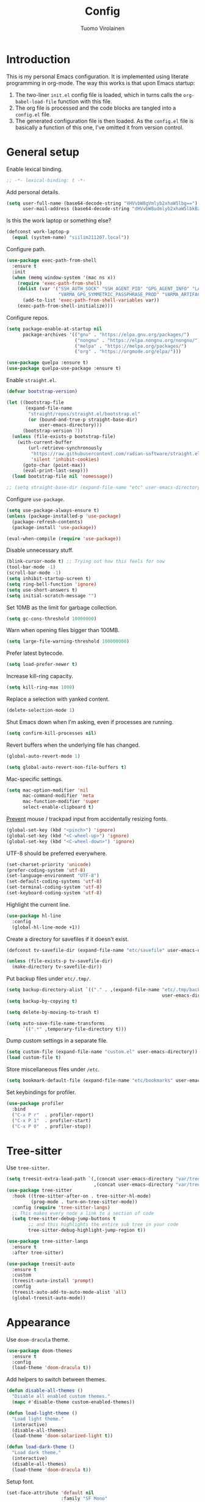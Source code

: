 #+title: Config
#+author: Tuomo Virolainen
#+STARTUP: nofold

* Introduction

This is my personal Emacs configuration. It is implemented using literate programming in org-mode. The way this works is that upon Emacs startup:

1. The two-liner =init.el= config file is loaded, which in turns calls the =org-babel-load-file= function with this file.
2. The org file is processed and the code blocks are tangled into a =config.el= file.
3. The generated configuration file is then loaded. As the =config.el= file is basically a function of this one, I've omitted it from version control.

* General setup

Enable lexical binding.

#+begin_src emacs-lisp :tangle yes
;; -*- lexical-binding: t -*-
#+end_src

Add personal details.

#+begin_src emacs-lisp :tangle yes
(setq user-full-name (base64-decode-string "VHVvbW8gVmlyb2xhaW5lbg==")
      user-mail-address (base64-decode-string "dHVvbW8udmlyb2xhaW5lbkBzaWlsaS5jb20="))
#+end_src

Is this the work laptop or something else?

#+begin_src emacs-lisp :tangle yes
(defconst work-laptop-p
  (equal (system-name) "siilim211207.local"))
#+end_src

Configure path.

#+begin_src emacs-lisp :tangle yes
(use-package exec-path-from-shell
  :ensure t
  :init
  (when (memq window-system '(mac ns x))
    (require 'exec-path-from-shell)
    (dolist (var '("SSH_AUTH_SOCK" "SSH_AGENT_PID" "GPG_AGENT_INFO" "LANG" "LC_CTYPE" "JAVA_HOME" "MAVEN_OPTS" "VARMA_GPG_SYMMETRIC_PASSPHRASE"
                   "VARMA_GPG_SYMMETRIC_PASSPHRASE_PROD" "VARMA_ARTIFACTORY_USERNAME" "VARMA_ARTIFACTORY_PASSWORD" "VARMA_ELAMA_BOT_USERNAME" "VARMA_ELAMA_BOT_PASSWORD"))
      (add-to-list 'exec-path-from-shell-variables var))
    (exec-path-from-shell-initialize)))
#+end_src

Configure repos.

#+begin_src emacs-lisp :tangle yes
(setq package-enable-at-startup nil
      package-archives '(("gnu" . "https://elpa.gnu.org/packages/")
                         ("nongnu" . "https://elpa.nongnu.org/nongnu/")
                         ("melpa" . "https://melpa.org/packages/")
                         ("org" . "https://orgmode.org/elpa/")))

(use-package quelpa :ensure t)
(use-package quelpa-use-package :ensure t)
#+end_src

Enable =straight.el=.

#+begin_src emacs-lisp :tangle yes
(defvar bootstrap-version)

(let ((bootstrap-file
       (expand-file-name
        "straight/repos/straight.el/bootstrap.el"
        (or (bound-and-true-p straight-base-dir)
            user-emacs-directory)))
      (bootstrap-version 7))
  (unless (file-exists-p bootstrap-file)
    (with-current-buffer
        (url-retrieve-synchronously
         "https://raw.githubusercontent.com/radian-software/straight.el/develop/install.el"
         'silent 'inhibit-cookies)
      (goto-char (point-max))
      (eval-print-last-sexp)))
  (load bootstrap-file nil 'nomessage))

;; (setq straight-base-dir (expand-file-name "etc" user-emacs-directory))
#+end_src

Configure =use-package=.

#+begin_src emacs-lisp :tangle yes
(setq use-package-always-ensure t)
(unless (package-installed-p 'use-package)
  (package-refresh-contents)
  (package-install 'use-package))

(eval-when-compile (require 'use-package))
#+end_src

Disable unnecessary stuff.

#+begin_src emacs-lisp :tangle yes
(blink-cursor-mode t) ;; Trying out how this feels for now
(tool-bar-mode -1)
(scroll-bar-mode -1)
(setq inhibit-startup-screen t)
(setq ring-bell-function 'ignore)
(setq use-short-answers t)
(setq initial-scratch-message "")
#+end_src

Set 10MB as the limit for garbage collection.

#+begin_src emacs-lisp :tangle yes
(setq gc-cons-threshold 10000000)
#+end_src

Warn when opening files bigger than 100MB.

#+begin_src emacs-lisp :tangle yes
(setq large-file-warning-threshold 100000000)
#+end_src

Prefer latest bytecode.

#+begin_src emacs-lisp :tangle yes
(setq load-prefer-newer t)
#+end_src

Increase kill-ring capacity.

#+begin_src emacs-lisp :tangle yes
(setq kill-ring-max 1000)
#+end_src

Replace a selection with yanked content.

#+begin_src emacs-lisp :tangle yes
(delete-selection-mode 1)
#+end_src

Shut Emacs down when I'm asking, even if processes are running.

#+begin_src emacs-lisp :tangle yes
(setq confirm-kill-processes nil)
#+end_src

Revert buffers when the underlying file has changed.

#+begin_src emacs-lisp :tangle yes
(global-auto-revert-mode 1)

(setq global-auto-revert-non-file-buffers t)
#+end_src

Mac-specific settings.

#+begin_src emacs-lisp :tangle yes
(setq mac-option-modifier 'nil
      mac-command-modifier 'meta
      mac-function-modifier 'super
      select-enable-clipboard t)
#+end_src

[[https://lmno.lol/alvaro/hey-mouse-dont-mess-with-my-emacs-font-size][Prevent]] mouse / trackpad input from accidentally resizing fonts.

#+begin_src emacs-lisp :tangle yes
(global-set-key (kbd "<pinch>") 'ignore)
(global-set-key (kbd "<C-wheel-up>") 'ignore)
(global-set-key (kbd "<C-wheel-down>") 'ignore)
#+end_src

UTF-8 should be preferred everywhere.

#+begin_src emacs-lisp :tangle yes
(set-charset-priority 'unicode)
(prefer-coding-system 'utf-8)
(set-language-environment "UTF-8")
(set-default-coding-systems 'utf-8)
(set-terminal-coding-system 'utf-8)
(set-keyboard-coding-system 'utf-8)
#+end_src

Highlight the current line.

#+begin_src emacs-lisp :tangle yes
(use-package hl-line
  :config
  (global-hl-line-mode +1))
#+end_src

Create a directory for savefiles if it doesn't exist.

#+begin_src emacs-lisp :tangle yes
(defconst tv-savefile-dir (expand-file-name "etc/savefile" user-emacs-directory))

(unless (file-exists-p tv-savefile-dir)
  (make-directory tv-savefile-dir))
#+end_src

Put backup files under =etc/.tmp/=.

#+begin_src emacs-lisp :tangle yes
(setq backup-directory-alist `(("." . ,(expand-file-name "etc/.tmp/backups/"
                                                         user-emacs-directory))))
(setq backup-by-copying t)

(setq delete-by-moving-to-trash t)

(setq auto-save-file-name-transforms
      `((".*" ,temporary-file-directory t)))
#+end_src

Dump custom settings in a separate file.

#+begin_src emacs-lisp :tangle yes
(setq custom-file (expand-file-name "custom.el" user-emacs-directory))
(load custom-file t)
#+end_src

Store miscellaneous files under =/etc=.

#+begin_src emacs-lisp :tangle yes
(setq bookmark-default-file (expand-file-name "etc/bookmarks" user-emacs-directory))
#+end_src

Set keybindings for profiler.

#+begin_src emacs-lisp :tangle yes
(use-package profiler
  :bind
  ("C-x P r"  . profiler-report)
  ("C-x P 1"  . profiler-start)
  ("C-x P 0"  . profiler-stop))
#+end_src

* Tree-sitter

Use =tree-sitter=.

#+begin_src emacs-lisp :tangle yes
(setq treesit-extra-load-path `(,(concat user-emacs-directory "var/tree-sitter-dist/")
                                ,(concat user-emacs-directory "var/tree-sitter")))
(use-package tree-sitter
  :hook ((tree-sitter-after-on . tree-sitter-hl-mode)
         (prog-mode . turn-on-tree-sitter-mode))
  :config (require 'tree-sitter-langs)
  ;; This makes every node a link to a section of code
  (setq tree-sitter-debug-jump-buttons t
        ;; and this highlights the entire sub tree in your code
        tree-sitter-debug-highlight-jump-region t))

(use-package tree-sitter-langs
  :ensure t
  :after tree-sitter)

(use-package treesit-auto
  :ensure t
  :custom
  (treesit-auto-install 'prompt)
  :config
  (treesit-auto-add-to-auto-mode-alist 'all)
  (global-treesit-auto-mode))
#+end_src

* Appearance

Use =doom-dracula= theme.

#+begin_src emacs-lisp :tangle yes
(use-package doom-themes
  :ensure t
  :config
  (load-theme 'doom-dracula t))
#+end_src

Add helpers to switch between themes.

#+begin_src emacs-lisp :tangle yes
(defun disable-all-themes ()
  "Disable all enabled custom themes."
  (mapc #'disable-theme custom-enabled-themes))

(defun load-light-theme ()
  "Load light theme."
  (interactive)
  (disable-all-themes)
  (load-theme 'doom-solarized-light t))

(defun load-dark-theme ()
  "Load dark theme."
  (interactive)
  (disable-all-themes)
  (load-theme 'doom-dracula t))
#+end_src

Setup font.

#+begin_src emacs-lisp :tangle yes
(set-face-attribute 'default nil
                    :family "SF Mono"
                    :height 140
                    :weight 'normal
                    :width 'normal)

(set-face-attribute 'variable-pitch nil
                    :family "SF Mono"
                    :height 140
                    :weight 'normal
                    :width 'normal)

(set-face-attribute 'fixed-pitch nil
                    :family "SF Mono"
                    :height 140
                    :weight 'normal
                    :width 'normal)

(add-to-list 'default-frame-alist '(font . "SF Mono 14"))

(set-face-attribute 'font-lock-comment-face nil :slant 'italic)
(set-face-attribute 'font-lock-keyword-face nil :slant 'italic)
#+end_src

Tabs should never ever be used for indentation. If they are, they should look silly.

#+begin_src emacs-lisp :tangle yes
(setq-default tab-width 8)
(setq-default indent-tabs-mode nil)
#+end_src

Require a newline at the end.

#+begin_src emacs-lisp :tangle yes
(setq require-final-newline t)
#+end_src

Show trailing whitespace

#+begin_src emacs-lisp :tangle yes
(setq show-trailing-whitespace t)
#+end_src

Maximize the frame on startup.

#+begin_src emacs-lisp :tangle yes
(add-to-list 'initial-frame-alist '(fullscreen . maximized))
#+end_src

No lockfiles.

#+begin_src emacs-lisp :tangle yes
(setq create-lockfiles nil)
#+end_src

Wrap lines by default. I hate horizontal scrolling.

#+begin_src emacs-lisp :tangle yes
(setq global-visual-line-mode t)
#+end_src

Make the titlebar transparent.

#+begin_src emacs-lisp :tangle yes
(set-frame-parameter nil 'ns-transparent-titlebar t)
#+end_src

We are using a dark color theme, which the title bar should reflect too.

#+begin_src emacs-lisp :tangle yes
(set-frame-parameter nil 'ns-appearance 'dark)
#+end_src

Remove the icon from the titlebar.

#+begin_src emacs-lisp :tangle yes
(setq ns-use-proxy-icon nil)
#+end_src

Suppress compilation warnings.

#+begin_src emacs-lisp :tangle yes
(setq native-comp-async-report-warnings-errors nil)
#+end_src

Scroll smoothly when using a mouse or trackpad. Which is basically never.

#+begin_src emacs-lisp :tangle yes
(pixel-scroll-precision-mode)
#+end_src

Setup =doom-modeline=.

#+begin_src emacs-lisp :tangle yes
(use-package doom-modeline
  :ensure t
  :hook (after-init . doom-modeline-mode)
  :config
  (display-time-mode 1)
  (setq doom-modeline-icon nil)
  (setq doom-modeline-time-icon nil)
  ;; Prevent crazy path expansions.
  (setq doom-modeline-project-detection 'project)
  (setq doom-modeline-project-detection 'ffip))
#+end_src

#+begin_src emacs-lisp :tangle yes
(use-package hide-mode-line
  :ensure t)
#+end_src

Use [[https://github.com/wolray/symbol-overlay][symbol-overlay]] mode.

#+begin_src emacs-lisp :tangle yes
(use-package symbol-overlay
  :ensure t
  :hook (prog-mode . symbol-overlay-mode))
#+end_src

Use =spacious-padding=.

#+begin_src emacs-lisp :tangle yes
(use-package spacious-padding
  :ensure t
  :defer
  :hook (after-init . spacious-padding-mode))
#+end_src

Setup line numbers.

#+begin_src emacs-lisp :tangle yes
(setq display-line-numbers-type 'relative)

(add-hook 'prog-mode-hook #'display-line-numbers-mode)
(add-hook 'conf-mode-hook #'display-line-numbers-mode)
#+end_src

Create missing parent folders automatically. Source: [[https://github.com/bbatsov/emacs.d/blob/master/init.el][bbatsov]].

#+begin_src emacs-lisp :tangle yes
;; auto-create missing folders
(defun er-auto-create-missing-dirs ()
  "Make missing parent directories automatically."
  (let ((target-dir (file-name-directory buffer-file-name)))
    (unless (file-exists-p target-dir)
      (make-directory target-dir t))))

(add-to-list 'find-file-not-found-functions #'er-auto-create-missing-dirs)
#+end_src

We don't want line numbers to be shown in org-mode buffers, apart from this one. Here, also =electric-pair-mode= should be enabled.

#+begin_src emacs-lisp :tangle yes
(add-hook 'org-mode-hook #'(lambda ()
                             (interactive)
                             (when (cl-search "config.org" (buffer-name))
                               (electric-pair-mode)
                               (display-line-numbers-mode))))
#+end_src

** Presentation-mode

Presentation mode scales font sizes up, which is very useful when showing things in meetings etc.

#+begin_src emacs-lisp :tangle yes
(use-package presentation
  :ensure t)
#+end_src

** Rainbow-mode

Rainbow mode shows color codes as well as some other values (like the value `red' in CSS) in color.

#+begin_src emacs-lisp :tangle yes
(use-package rainbow-mode
  :ensure t
  :hook (prog-mode . rainbow-mode))
#+end_src

** Rainbow delimiters-mode

Rainbow-delimiters are useful in lisps.

#+begin_src emacs-lisp :tangle yes
(use-package rainbow-delimiters
  :ensure t
  :hook (prog-mode . rainbow-delimiters-mode))
#+end_src

** Nov.el mode

A mode for reading epub files.

#+begin_src emacs-lisp :tangle yes
(use-package nov
  :ensure t
  :defer
  :config
  (add-to-list 'auto-mode-alist '("\\.epub\\'" . nov-mode)))
#+end_src

** Olivetti mode

Olivetti mode squeezes the buffer into a column of limited width. This helps readability.

#+begin_src emacs-lisp :tangle yes
(use-package olivetti
  :ensure t
  :custom
  (olivetti-body-width 94))
#+end_src

** Pulse

#+begin_src emacs-lisp :tangle yes
(use-package pulse
  :ensure nil
  :init
  (defun pulse-line (&rest _)
    "Pulse the current line."
    (pulse-momentary-highlight-one-line (point)))

  (dolist (command '(scroll-up-command
                     scroll-down-command
                     evil-scroll-up
                     evil-scroll-down
                     windmove-left
                     windmove-right
                     windmove-up
                     windmove-down
                     move-to-window-line-top-bottom
                     recenter-top-bottom
                     other-window))
    (advice-add command :after #'pulse-line)))
#+end_src

** Whitespace

#+begin_src emacs-lisp :tangle yes
(add-hook 'before-save-hook #'delete-trailing-whitespace)

(setq-default sentence-end-double-space nil)
#+end_src

** Sudo edit

#+begin_src emacs-lisp :tangle yes
(use-package sudo-edit
  :ensure t
  :defer
  :config
  (global-set-key (kbd "C-c C-r") 'sudo-edit))
#+end_src

* Evil mode

Vim keybindings here.

#+begin_src emacs-lisp :tangle yes
(use-package evil
  :ensure t
  :demand t
  :bind (("<escape>" . keyboard-escape-quit))
  :init
  ;; allows for using cgn
  ;; (setq evil-search-module 'evil-search)
  (setq evil-want-keybinding nil)
  ;; no vim insert bindings
  :config
  (evil-mode 1)
  (evil-set-undo-system 'undo-tree)
  ;; (evil-set-undo-system 'undo-redo)
  (setq evil-split-window-below t
        evil-vsplit-window-right t)
  (setq evil-ex-substitute-global t)
  (setq evil-kill-on-visual-paste nil)
  (setq evil-shift-width 2))

(use-package evil-collection
  :ensure t
  :after evil
  :config
  (setq evil-want-integration t)
  (evil-collection-init))
#+end_src

#+begin_src emacs-lisp :tangle yes
(defconst tv/undo-dir-name "etc/undo")
(defconst tv/undo-dir (expand-file-name tv/undo-dir-name user-emacs-directory))

(unless (file-exists-p tv/undo-dir)
  (make-directory tv/undo-dir))

(use-package undo-tree
  :ensure t
  :hook (after-init . global-undo-tree-mode)
  :config
  ;; Prevent undo tree files from polluting your git repo
  (setq undo-tree-history-directory-alist `(("." . ,tv/undo-dir))))
#+end_src

Evil-surround.

#+begin_src emacs-lisp :tangle yes
(use-package evil-surround
  :ensure t
  :after evil
  :config
  (global-evil-surround-mode 1))
#+end_src

Comment out / in stuff easily.

#+begin_src emacs-lisp :tangle yes
(use-package evil-commentary
  :ensure t
  :after evil
  :config
  (evil-commentary-mode))
#+end_src

=evil-owl= provides a view to register contents.

#+begin_src emacs-lisp :tangle yes
(use-package evil-owl
  :ensure t
  :after evil
  :config
  (setq evil-owl-max-string-length 500)
  (setq evil-owl-idle-delay 0.5)
  (add-to-list 'display-buffer-alist
               '("*evil-owl*"
                 (display-buffer-in-side-window)
                 (side . bottom)
                 (window-height . 0.3)))
  (evil-owl-mode))
#+end_src

#+begin_src emacs-lisp :tangle yes
(with-eval-after-load 'evil
  (defalias #'forward-evil-word #'forward-evil-symbol)
  ;; make evil-search-word look for symbol rather than word boundaries
  (setq-default evil-symbol-word-search t)
  (define-key isearch-mode-map (kbd "<down>") 'isearch-ring-advance)
  (define-key isearch-mode-map (kbd "<up>") 'isearch-ring-retreat))
#+end_src

This maybe fixes some indentation issues in org mode.

#+begin_src emacs-lisp :tangle yes
(setq evil-want-c-i-jump nil)
#+end_src

[[https://zck.org/balance-emacs-windows][Balance]] windows automatically.

#+begin_src emacs-lisp :tangle yes
(seq-doseq (fn (list #'split-window #'delete-window))
  (advice-add fn
              :after
              #'(lambda (&rest _args) (balance-windows))))
#+end_src

* Evil-multiedit

#+begin_src emacs-lisp :tangle yes
(use-package evil-multiedit
  :ensure t
  :defer
  :config (evil-multiedit-default-keybinds))
#+end_src

* Version control

Magit is the Git package.

#+begin_src emacs-lisp :tangle yes
(defun tv/kill-magit-diff-buffer-in-current-repo (&rest _)
  "Delete the magit-diff buffer related to the current repo."
  (let ((magit-diff-buffer-in-current-repo
         (magit-mode-get-buffer 'magit-diff-mode)))
    (kill-buffer magit-diff-buffer-in-current-repo)))

(defun tv/mu-magit-kill-buffers ()
  "Restore window configuration and kill all Magit buffers."
  (interactive)
  (let ((buffers (magit-mode-get-buffers)))
    (magit-restore-window-configuration)
    (mapc #'kill-buffer buffers)))

(use-package magit
  :defer
  :ensure t
  :config
  (add-hook 'git-commit-setup-hook
            (lambda ()
              (add-hook 'with-editor-post-finish-hook
                        #'tv/kill-magit-diff-buffer-in-current-repo
                        nil t)))
  (evil-define-key 'normal magit-status-mode-map
    "q" #'tv/mu-magit-kill-buffers)
  (add-hook 'magit-post-refresh-hook
            #'git-gutter:update-all-windows))

(use-package git-gutter
  :ensure t
  :defer
  :hook (after-init . global-git-gutter-mode))

(use-package git-timemachine
  :ensure t
  :defer
  :bind (("s-g" . git-timemachine)))
#+end_src

* Keybindings

Use =which-key=, in minibuffer.

#+begin_src emacs-lisp :tangle yes
(use-package which-key
  :ensure t
  :hook (after-init . which-key-mode)
  :custom
  (which-key-idle-delay 0.5)
  :config
  (which-key-setup-minibuffer))
#+end_src

Make =ESC= quit wherever possible.

#+begin_src emacs-lisp :tangle yes
(defun minibuffer-keyboard-quit ()
  "Abort recursive edit.
In Delete Selection mode, if the mark is active, just deactivate it;
then it takes a second \\[keyboard-quit] to abort the minibuffer."
  (interactive)
  (if (and delete-selection-mode transient-mark-mode mark-active)
      (setq deactivate-mark  t)
    (when (get-buffer "*Completions*") (delete-windows-on "*Completions*"))
    (abort-recursive-edit)))

(define-key evil-normal-state-map [escape] 'keyboard-quit)
(define-key evil-visual-state-map [escape] 'keyboard-quit)
(define-key minibuffer-local-map [escape] 'minibuffer-keyboard-quit)
(define-key minibuffer-local-ns-map [escape] 'minibuffer-keyboard-quit)
(define-key minibuffer-local-completion-map [escape] 'minibuffer-keyboard-quit)
(define-key minibuffer-local-must-match-map [escape] 'minibuffer-keyboard-quit)
(define-key minibuffer-local-isearch-map [escape] 'minibuffer-keyboard-quit)
#+end_src

A handful of bindings inspired by Doom Emacs / Spacemacs.

#+begin_src emacs-lisp :tangle yes
(evil-set-leader 'normal (kbd "SPC"))

(defvar my-leader-map (make-sparse-keymap)
  "Keymap for \"leader key\" shortcuts.")

(define-key evil-normal-state-map (kbd "SPC") my-leader-map)
(define-key my-leader-map "b" 'list-buffers)
(define-key evil-normal-state-map (kbd "SPC h") help-map)
(define-key my-leader-map (kbd "RET") 'consult-bookmark)
(define-key my-leader-map "<" 'consult-buffer)
(define-key my-leader-map "z" 'consult-recent-file)
(define-key my-leader-map "," 'avy-goto-char-timer)
(define-key my-leader-map "." 'consult-line)
(define-key my-leader-map "x" 'consult-imenu)
#+end_src

A handful of must-have keybindings for me.

#+begin_src emacs-lisp :tangle yes
(evil-define-key 'normal 'global (kbd "ö") 'save-buffer)
(evil-define-key 'normal 'global (kbd "ä") 'delete-other-windows)
;; Grep across open buffers by setting "." as the file regex.
(evil-define-key 'normal 'global (kbd "M-ä") 'multi-occur-in-matching-buffers)
(evil-define-key 'normal 'global (kbd "C-ä") 'split-window-right)
(evil-define-key 'normal 'global (kbd "C-ö") 'split-window-below)
(evil-define-key 'normal 'global (kbd "Ö") 'xref-find-definitions)
(evil-define-key 'normal 'global (kbd "å") 'consult-yank-pop)
(evil-define-key 'normal 'global (kbd "M-ö") 'evil-end-of-line) ;; $ is too unwieldy on a Scandinavian keyboard
(evil-define-key 'normal 'global (kbd "¨") 'evil-search-forward)
(evil-define-key 'normal 'global (kbd "C-j") 'evil-window-next)
(evil-define-key 'normal 'global (kbd "C-k") 'evil-window-prev)
(evil-define-key 'normal 'global (kbd "C-h") 'evil-window-left)
(evil-define-key 'normal 'global (kbd "C-l") 'evil-window-right)
(evil-define-key 'normal 'global (kbd "C-u") 'evil-scroll-up)
(evil-define-key 'normal 'global (kbd "DEL") 'paredit-splice-sexp)
(evil-define-key 'normal 'global (kbd "´") 'kill-buffer)
(evil-define-key 'normal 'global (kbd "C-M--") 'ibuffer)
#+end_src

Frame management.

#+begin_src emacs-lisp :tangle yes
(evil-define-key 'normal 'global (kbd "M-§") 'other-frame)
(evil-define-key 'normal 'global (kbd "M-n") 'make-frame)
(evil-define-key 'normal 'global (kbd "M-°") 'delete-frame)
#+end_src

Easy buffer switching.

#+begin_src emacs-lisp :tangle yes
(evil-define-key 'normal 'global (kbd "C-M-l") 'next-buffer)
(evil-define-key 'normal 'global (kbd "C-M-h") 'previous-buffer)
#+end_src

* Flycheck

#+begin_src emacs-lisp :tangle yes
(use-package flycheck
  :ensure
  :defer
  :hook ((python-mode . flycheck-mode))
  :bind (:map flycheck-mode-map
              ("C-c C-n" . flycheck-next-error)
              ("C-c C-p" . flycheck-previous-error)))
#+end_src

* Programming languages

** Bash

Use LSP when editing shell scripts.

#+begin_src emacs-lisp :tangle yes
(add-hook 'bash-ts-mode-hook #'lsp)
(setq sh-basic-offset 2)
#+end_src

[[https://github.com/bats-core/bats-core][Bats]] is a testing framework for Bash. =.bats=-files should be considered as Bash files.

#+begin_src emacs-lisp :tangle yes
(add-to-list 'auto-mode-alist '("\\.bats\\'" . bash-ts-mode))
#+end_src

** Clojure

Configure the necessary packages.

#+begin_src emacs-lisp :tangle yes
(use-package paredit
  :ensure t
  :config
  (add-hook 'emacs-lisp-mode-hook #'paredit-mode)
  ;; enable in the *scratch* buffer
  (add-hook 'lisp-interaction-mode-hook #'paredit-mode)
  (add-hook 'lisp-mode-hook #'paredit-mode))

(defun initialize-kondo ()
  (dolist (checker '(clj-kondo-clj clj-kondo-cljs clj-kondo-cljc clj-kondo-edn))
    (setq flycheck-checkers (cons checker (delq checker flycheck-checkers)))))

(defun my-clojure-mode-hook ()
  (let ((modes (list #'paredit-mode #'subword-mode #'electric-pairs-mode
                     #'rainbow-delimiters-mode #'flycheck-mode
                     #'subword-mode)))
    (dolist (mode modes)
      (mode 1))))

(use-package clojure-mode
  :ensure t
  :config
  (define-clojure-indent
   (returning 1)
   (testing-dynamic 1)
   (testing-print 1)
   (POST 2)
   (GET 2)
   (PATCH 2)
   (PUT 2)))

(use-package inf-clojure
  :ensure t
  :config
  (add-hook 'inf-clojure-mode-hook #'paredit-mode)
  (add-hook 'inf-clojure-mode-hook #'rainbow-delimiters-mode))

(use-package cider
  :ensure t
  :config
  (setq nrepl-log-messages t)
  (add-hook 'cider-repl-mode-hook #'paredit-mode)
  (add-hook 'cider-repl-mode-hook #'rainbow-delimiters-mode))

(defun my-cider-repl-mode-hook ()
  (paredit-mode 1)
  (evil-local-set-key 'insert (kbd "C-<return>") 'paredit-RET)
  (evil-local-set-key 'insert (kbd "RET") 'cider-repl-closing-return)
  (setq cider-repl-buffer-size-limit 20000))

(setq gc-cons-threshold (* 100 1024 1024)
      read-process-output-max (* 1024 1024)
      cider-font-lock-dynamically nil
      cider-repl-buffer-size-limit 1000
      ;; lsp-lens-enable nil ; Show the "1 references" etc text above definitions.
      ;; lsp-enable-indentation nil ; uncomment to use cider indentation instead of lsp
      ;; lsp-completion-enable nil ; uncomment to use cider completion instead of lsp
      )

(add-hook 'cider-repl-mode-hook #'my-cider-repl-mode-hook)
;; (add-hook 'clojure-ts-mode-hook #'my-clojure-mode-hook)

(add-hook 'clojurescript-mode-hook #'paredit-mode)
(add-hook 'clojurescript-mode-hook #'subword-mode)
(add-hook 'clojurescript-mode-hook #'flycheck-mode)
(add-hook 'clojurescript-mode-hook #'rainbow-delimiters-mode)
(add-hook 'clojurescript-mode-hook #'electric-pair-mode)
(add-hook 'clojure-mode-hook #'lsp)
(add-hook 'clojurescript-mode-hook #'lsp)
(add-hook 'clojure-mode-hook #'hs-minor-mode)
(add-hook 'clojurescript-mode-hook #'hs-minor-mode)
#+end_src

Configure [[https://github.com/ericdallo/jet.el][jet.el]].

#+begin_src emacs-lisp :tangle yes
(use-package jet
  :ensure t
  :defer)
#+end_src

Set keybindings.

#+begin_src emacs-lisp :tangle yes
(evil-define-key 'normal clojure-mode-map
  "°" #'cider-eval-buffer
  "§" #'cider-eval-defun-at-point
  "Ö" #'cider-find-var
  "q" #'cider-popup-buffer-quit
  "K" #'cider-doc)
#+end_src

** SQL

#+begin_src emacs-lisp :tangle yes
(setq sql-postgres-login-params nil)

(setq lsp-sqls-workspace-config-path nil)

(defun tv/maybe-highlight-ms-sql-kws ()
  "Highlight MS SQL keywords when it's certain that's the dialect we're
working with."
  (when (cl-search "umaija" (buffer-file-name))
    (sql-highlight-ms-keywords)))
#+end_src

#+begin_src emacs-lisp :tangle yes
(use-package sql
  :ensure t
  :hook ((sql-mode . sqlup-mode)
         (sql-interactive-mode . sqlup-mode)
         (sql-mode. lsp))
  :defer
  :config
  (setq lsp-sqls-workspace-config-path nil)
  (tv/maybe-highlight-ms-sql-kws))
#+end_src

Use [[https://github.com/alex-hhh/emacs-sql-indent][Emacs SQL indent]] minor mode.

#+begin_src emacs-lisp :tangle yes
(use-package sql-indent
  :ensure t
  :after sql
  :defer)
#+end_src

#+begin_src emacs-lisp :tangle yes
(use-package sqlup-mode
  :ensure t
  :after sql
  :defer)
#+end_src

Custom functions for formatting SQL code.

#+begin_src emacs-lisp :tangle yes
(defun tv/indent-sql-buffer ()
  "Since there's some bug that breaks the indentation (`sqlind-indent-line`
specifically) when running it with `newline-and-indent`, I've resorted
to this hack to run the indentation for the whole buffer."
  (interactive)
  (sqlind-minor-mode)
  (indent-region (point-min) (point-max))
  (setq sqlind-minor-mode nil)
  (progn
    (kill-local-variable 'indent-line-function)
    (kill-local-variable 'align-mode-rules-list)))

(defun tv/format-sql-buffer ()
  (interactive)
  ;; (tv/indent-sql-buffer)
  (sqlup-capitalize-keywords-in-region (point-min) (point-max)))

(evil-define-key 'normal sql-mode-map
  "ö" #'(lambda ()
          (interactive)
          (when (< (buffer-size) 100000)
            (tv/format-sql-buffer))
          (save-buffer)))
#+end_src

** Emacs Lisp

Elisp keybindings.

#+begin_src emacs-lisp :tangle yes
(evil-define-key 'normal emacs-lisp-mode-map
  "°" 'eval-buffer
  "§" 'eval-defun)

(evil-define-key 'normal lisp-interaction-mode-map
  "°" 'eval-buffer
  "§" 'eval-defun)

(use-package ielm
  :config
  (add-hook 'ielm-mode-hook #'rainbow-delimiters-mode)
  (add-hook 'ielm-mode-hook #'(lambda ()
                                (setq-local corfu-auto nil)
                                (corfu-mode))))
#+end_src

** Typescript

#+begin_src emacs-lisp :tangle yes
(use-package typescript-mode
  :ensure t
  :defer
  :custom
  (typescript-indent-level 2))
#+end_src

** Java

#+begin_src emacs-lisp :tangle yes
(use-package lsp-java :config (add-hook 'java-mode-hook 'lsp))
(use-package dap-mode :after lsp-mode :config (dap-auto-configure-mode))
(use-package dap-java :ensure nil)
#+end_src

** Python

#+begin_src emacs-lisp :tangle yes
(use-package python-black
  :demand t
  :after python
  :hook ((python-mode . python-black-on-save-mode-enable-dwim)
         (python-ts-mode . python-black-on-save-mode-enable-dwim)))

(add-hook 'python-mode-hook #'lsp)
(add-hook 'python-ts-mode-hook #'lsp)
#+end_src

* LSP-mode

#+begin_src emacs-lisp :tangle yes
(use-package lsp-mode
  :hook ((lsp-mode . lsp-enable-which-key-integration))
  :config (setq lsp-completion-enable-additional-text-edit nil
                lsp-lens-enable t
                lsp-auto-guess-root t
                lsp-headerline-breadcrumb-enable nil
                lsp-modeline-code-actions-enable t))
#+end_src

* Eldoc

#+begin_src emacs-lisp :tangle yes
(setq eldoc-echo-area-use-multiline-p nil)
#+end_src

* Verb

#+begin_src emacs-lisp :tangle yes
(use-package verb
  :ensure t
  :defer)
#+end_src

* No littering

#+begin_src emacs-lisp :tangle yes
(use-package no-littering
  :ensure t)
#+end_src

* Counsel-etags

This makes etags work, i.e. allows us to jump to definitions.

#+begin_src emacs-lisp :tangle yes
(use-package counsel-etags
  :ensure t
  :bind (("C-]" . counsel-etags-find-tag-at-point))
  :init
  (add-hook 'prog-mode-hook
            (lambda ()
              (add-hook 'after-save-hook
                        'counsel-etags-virtual-update-tags 'append 'local)))
  :config
  (setq counsel-etags-update-interval 60)
  (push "build" counsel-etags-ignore-directories))
#+end_src

* Editorconfig

Pick up formatting settings from =.editorconfig= files.

#+begin_src emacs-lisp :tangle yes
(use-package editorconfig
  :ensure t
  :config
  (editorconfig-mode 1))
#+end_src

* Ripgrep

Ripgrep package is needed for =projectile-ripgrep= to be usable.

#+begin_src emacs-lisp :tangle yes
(use-package ripgrep
  :ensure t
  :config
  (evil-define-key 'normal 'global "Ä" #'consult-ripgrep))
#+end_src

* Wgrep

Writable grep. This makes possible to use workflows for search and replace like:

1. Do a grep (e.g. =projectile-ripgrep=).
2. =wgrep-change-to-wgrep-mode= (or =i=).
3. =query-replace-regexp=

#+begin_src emacs-lisp :tangle yes
(use-package wgrep
  :ensure t
  :after evil-collection
  :config
  (evil-collection-define-key 'normal 'wgrep-mode-map
    "d" 'wgrep-mark-deletion
    "U" 'wgrep-remove-all-change))
#+end_src

* Completion

** Vertico

#+begin_src emacs-lisp :tangle yes
(use-package vertico
  :ensure t
  :hook (rfn-eshadow-update-overlay . vertico-directory-tidy)
  :init
  (vertico-mode)
  (setq vertico-cycle t))

(use-package vertico-multiform
  :ensure nil
  :hook (after-init . vertico-multiform-mode))
#+end_src

** Dabbrev

#+begin_src emacs-lisp :tangle yes
(use-package dabbrev
  :custom
  (dabbrev-upcase-means-case-search t)
  (dabbrev-check-all-buffers nil)
  (dabbrev-check-other-buffers t)
  (dabbrev-friend-buffer-function 'dabbrev--same-major-mode-p)
  (dabbrev-ignored-buffer-regexps '("\\.\\(?:pdf\\|jpe?g\\|png\\)\\'")))
#+end_src

** Corfu

#+begin_src emacs-lisp :tangle yes
(use-package corfu
  :ensure t
  ;; Optional customizations
  :custom
  (corfu-cycle t)                ;; Enable cycling for `corfu-next/previous'
  (corfu-auto t)                 ;; Enable auto completion
  (corfu-auto-prefix 2)
  (corfu-auto-delay 0.2)
  (corfu-on-exact-match 'insert) ;; Insert when there's only one match
  (corfu-quit-no-match t)        ;; Quit when there is no bind
  :init
  (setq corfu-quit-at-boundary 'separator)
  (global-corfu-mode)
  (corfu-history-mode))

(use-package cape
  :ensure t
  :init
  (setq cape-dabbrev-min-length 2)
  (setq cape-dabbrev-check-other-buffers 'cape--buffers-major-mode)
  (add-to-list 'completion-at-point-functions #'cape-dabbrev)
  (add-to-list 'completion-at-point-functions #'cape-file)

  (defun corfu-enable-always-in-minibuffer ()
    "Enable Corfu in the minibuffer if Vertico/Mct are not active."
    (unless (or (bound-and-true-p mct--active)
                (bound-and-true-p vertico--input)
                (eq (current-local-map) read-passwd-map))
      (setq-local corfu-auto nil) ;; Enable/disable auto completion
      (setq-local corfu-echo-delay nil ;; Disable automatic echo and popup
                  corfu-popupinfo-delay nil)
      (corfu-mode 1)))

  (add-hook 'minibuffer-setup-hook #'corfu-enable-always-in-minibuffer 1)
  :bind ("C-c SPC" . cape-dabbrev))

(use-package emacs
  :init
  ;; TAB cycle if there are only few candidates
  (setq completion-cycle-threshold 3)

  ;; Emacs 28: Hide commands in M-x which do not apply to the current mode.
  ;; Corfu commands are hidden, since they are not supposed to be used via M-x.
  ;; (setq read-extended-command-predicate
  ;;       #'command-completion-default-include-p)

  ;; Enable indentation+completion using the TAB key.
  ;; `completion-at-point' is often bound to M-TAB.
  (setq tab-always-indent 'complete))
#+end_src

** Orderless

#+begin_src emacs-lisp :tangle yes
(use-package orderless
  :ensure t
  :init
  (setq completion-styles '(orderless basic)
        completion-category-defaults nil
        completion-category-overrides '((file (styles partial-completion)))))
#+end_src

** Consult

#+begin_src emacs-lisp :tangle yes
(use-package consult
  :ensure
  :bind (("C-å" . consult-line)
         ("C-c M-x" . consult-mode-command)
         ("C-x b" . consult-buffer)
         ("C-x r b" . consult-bookmark)
         ("M-y" . consult-yank-pop)
         ;; M-g bindings (goto-map)
         ("M-g M-g" . consult-goto-line)
         ("M-g o" . consult-outline)               ;; Alternative: consult-org-heading
         ("M-g m" . consult-mark)
         ("M-g k" . consult-global-mark)
         ("C-z" . consult-theme)
         :map minibuffer-local-map
         ("M-s" . consult-history)                 ;; orig. next-matching-history-element
         ("M-r" . consult-history)
         :map prog-mode-map
         ("M-g o" . consult-imenu))

  :init
  (defun remove-items (x y)
    (setq y (cl-remove-if (lambda (item) (memq item x)) y))
    y)

  ;; Any themes that are incomplete/lacking don't work with centaur tabs/solair mode
  (setq xref-show-xrefs-function #'consult-xref
        xref-show-definitions-function #'consult-xref)
  (setq consult-narrow-key "<")
  (setq consult-line-start-from-top nil))
#+end_src

** Avy

#+begin_src emacs-lisp :tangle yes
(use-package avy
  :bind (("C-s" . avy-goto-char-timer)))
#+end_src

** Marginalia

#+begin_src emacs-lisp :tangle yes
(use-package marginalia
  :ensure
  :init
  (marginalia-mode))
#+end_src

** Embark

#+begin_src emacs-lisp :tangle yes
(use-package embark
  :ensure t

  :bind
  (("C-." . embark-act)         ;; pick some comfortable binding
   ("C-;" . embark-dwim)        ;; good alternative: M-.
   ("C-h B" . embark-bindings)) ;; alternative for `describe-bindings'

  :init

  ;; Optionally replace the key help with a completing-read interface
  (setq prefix-help-command #'embark-prefix-help-command)

  ;; Show the Embark target at point via Eldoc. You may adjust the
  ;; Eldoc strategy, if you want to see the documentation from
  ;; multiple providers. Beware that using this can be a little
  ;; jarring since the message shown in the minibuffer can be more
  ;; than one line, causing the modeline to move up and down:

  ;; (add-hook 'eldoc-documentation-functions #'embark-eldoc-first-target)
  ;; (setq eldoc-documentation-strategy #'eldoc-documentation-compose-eagerly)

  :config
  ;; Hide the mode line of the Embark live/completions buffers
  (add-to-list 'display-buffer-alist
               '("\\`\\*Embark Collect \\(Live\\|Completions\\)\\*"
                 nil
                 (window-parameters (mode-line-format . none)))))

;; Consult users will also want the embark-consult package.
(use-package embark-consult
  :ensure t ; only need to install it, embark loads it after consult if found
  :hook
  (embark-collect-mode . consult-preview-at-point-mode))
#+end_src

** Yasnippet

Yasnippets are very handy, and Doom Emacs contains a nice bundle of them.

#+begin_src emacs-lisp :tangle yes
(use-package yasnippet
  :diminish yas-minor-mode
  :init (yas-global-mode)
  :config
  (push '(yasnippet backquote-change) warning-suppress-types)
  (yas-global-mode)
  (add-hook 'hippie-expand-try-functions-list 'yas-hippie-try-expand)
  (setq yas-key-syntaxes '("w_" "w_." "^ "))
  (setq yas-installed-snippets-dir ".config/emacs/etc/snippets")
  (setq yas-expand-only-for-last-commands nil)
  (yas-global-mode 1)
  (bind-key "\t" 'hippie-expand yas-minor-mode-map))

(use-package doom-snippets
  :after yasnippet
  :straight (doom-snippets :type git :host github :repo "doomemacs/snippets" :files ("*.el" "*")))
#+end_src

* History

** Save-place-mode

Remember and restore the last cursor location of opened files.

#+begin_src emacs-lisp :tangle yes
(use-package saveplace
  :config
  (setq save-place-file (expand-file-name "saveplace" tv-savefile-dir))
  ;; activate it for all buffers
  (setq-default save-place t))
#+end_src

** Savehist-mode

Remember where we were in the minibuffer.

#+begin_src emacs-lisp :tangle yes
(use-package savehist
  :config
  (setq savehist-additional-variables
        ;; search entries
        '() ;;'(search-ring regexp-search-ring kill-ring)
        ;; save every minute
        savehist-autosave-interval 60
        ;; keep the home clean
        history-length 25
        savehist-save-minibuffer-history 1
        savehist-file (expand-file-name "savehist" tv-savefile-dir))
  (savehist-mode +1))
#+end_src

** Recentf-mode

Enable =recentf-mode=.

#+begin_src emacs-lisp :tangle yes
(use-package recentf
  :config
  (setq recentf-save-file (expand-file-name "recentf" tv-savefile-dir)
        recentf-max-saved-items 500
        recentf-max-menu-items 15
        ;; disable recentf-cleanup on Emacs start, because it can cause
        ;; problems with remote files
        recentf-auto-cleanup 'never)
  (recentf-mode +1))
#+end_src

* File formats

** Docker

#+begin_src emacs-lisp :tangle yes
(use-package dockerfile-mode
  :ensure t
  :defer)

(use-package docker
  :ensure t
  :defer
  :bind ("C-c d" . docker))
#+end_src

** Markdown

#+begin_src emacs-lisp :tangle yes
(use-package markdown-mode
  :ensure t
  :hook (markdown-mode . display-line-numbers-mode)
  :mode ("README\\.md\\'" . gfm-mode)
  :init (setq markdown-command "multimarkdown"))
#+end_src

** YAML

#+begin_src emacs-lisp :tangle yes
(use-package yaml-ts-mode
  :ensure nil
  :hook (yaml-ts-mode . display-line-numbers-mode)
  :mode
  ("\\.yml\\'" . yaml-ts-mode)
  ("\\.yaml\\'" . yaml-ts-mode))
#+end_src

** XML

#+begin_src emacs-lisp :tangle yes
(add-hook 'nxml-mode-hook #'display-line-numbers-mode)
#+end_src

* Org-mode

#+begin_src emacs-lisp :tangle yes
(use-package org
  :defer
  :custom
  (fill-column 100)
  ;; Disable the underscore-to-subscript thing.
  (org-pretty-entities nil)
  (org-log-done 'time)
  (org-log-into-drawer t)
  (org-startup-folded 'nofold)
  (org-todo-keywords
   '((sequence "TODO(t)" "PROJ(p)" "LOOP(r)" "STRT(s)" "WAIT(w)"
               "HOLD(h)" "IDEA(i)" "DOING(g)" "|" "DONE(d)" "KILL(k)")
     (sequence "[ ](T)" "[-](S)" "[?](W)" "|" "[X](D)")
     (sequence "|" "OKAY(o)" "YES(y)" "NO(n)")))
  (org-done ((t (:foreground "PaleGreen"
                             :strike-through t))))
  (org-tags-column 0)
  (custom-set-faces
   '(org-level-1 ((t (:inherit outline-1 :height 1.30))))
   '(org-level-2 ((t (:inherit outline-2 :height 1.25))))
   '(org-level-3 ((t (:inherit outline-3 :height 1.20))))
   '(org-level-4 ((t (:inherit outline-4 :height 1.15))))
   '(org-level-5 ((t (:inherit outline-5 :height 1.10))))
   '(org-level-6 ((t (:inherit outline-6 :height 1.05))))
   '(org-level-7 ((t (:inherit outline-7 :height 1.00)))))
  (org-todo-keyword-faces
   '(("AREA"         . "DarkOrchid1")
     ("[AREA]"       . "DarkOrchid1")
     ("PROJECT"      . "DarkOrchid1")
     ("[PROJECT]"    . "DarkOrchid1")
     ("INBOX"        . "cyan")
     ("[INBOX]"      . "cyan")
     ("PROPOSAL"     . "orange")
     ("[PROPOSAL]"   . "orange")
     ("DRAFT"        . "yellow3")
     ("[DRAFT]"      . "yellow3")
     ("INPROGRESS"   . "yellow4")
     ("[INPROGRESS]" . "yellow4")
     ("MEETING"      . "purple")
     ("[MEETING]"    . "purple")
     ("CANCELED"     . "blue")
     ("[CANCELED]"   . "blue")))
  :config
  (define-key org-mode-map (kbd "C-c C-r") verb-command-map)
  (evil-define-key 'normal org-mode-map
    (kbd "M-l") #'org-metaright
    (kbd "M-h") #'org-metaleft
    (kbd "M-k") #'org-metaup
    (kbd "M-j") #'org-metadown
    (kbd "M-L") #'org-shiftmetaright
    (kbd "M-H") #'org-shiftmetaleft
    (kbd "M-K") #'org-shiftmetaup
    (kbd "M-J") #'org-shiftmetadown
    (kbd "§") #'verb-send-request-on-point-other-window-stay)
  (setq org-directory "~/Dropbox/org/")
  (setq org-default-notes-file (concat org-directory "inbox.org"))
  (setq org-archive-location "archive/Archive_%s::")
  (setq org-ellipsis " ▾")
  (setq org-src-fontify-natively t)
  (setq org-superstar-headline-bullets-list '("› "))
  (setq org-agenda-start-with-log-mode t)
  (setq org-cycle-emulate-tab nil)
  (org-babel-do-load-languages
   'org-babel-load-languages
   '((sql . t)
     (sqlite . t)
     (python . t)
     (java . t)
     (C . t)
     (emacs-lisp . t)
     (clojure . t)
     (shell . t)))
  (setq org-src-preserve-indentation nil
        org-edit-src-content-indentation 0
        org-indent-mode t)
  (setq org-capture-templates
        '(("f" "Fleeting note" item
           (file+headline org-default-notes-file "Notes")
           "- %?"
           :jump-to-captured t)
          ("t" "New task" entry
           (file+headline org-default-notes-file "Tasks")
           "* TODO %i%?")))
  (global-set-key (kbd "C-c c") 'org-capture)
  ;; https://github.com/zzamboni/dot-emacs/blob/master/init.org
  :hook ((org-mode . visual-line-mode)
         (org-mode . org-indent-mode)))

;; From elken

(defun tv/org-archive-done-tasks ()
  "Attempt to archive all done tasks in file"
  (interactive)
  (org-map-entries
   (lambda ()
     (org-archive-subtree)
     (setq org-map-continue-from (org-element-property :begin (org-element-at-point))))
   "/DONE" 'file))

(defun tv/org-remove-kill-tasks ()
  (interactive)
  (org-map-entries
   (lambda ()
     (org-cut-subtree)
     (pop kill-ring)
     (setq org-map-continue-from (org-element-property :begin (org-element-at-point))))
   "/KILL" 'file))

(evil-define-key 'normal org-mode-map
  (kbd "C-c DEL a") #'tv/org-archive-done-tasks
  (kbd "C-c DEL k") #'tv/org-remove-kill-tasks)

(use-package hl-todo
  :ensure t
  :defer
  :hook ((org-mode . hl-todo-mode)
         (prog-mode . hl-todo-mode)))

(use-package org-appear
  :ensure t
  :defer
  :after org
  :custom
  (org-appear-autoemphasis t)
  (org-appear-autosubmarkers t)
  :hook (org-mode . org-appear-mode))
#+end_src

** Evil-org

#+begin_src emacs-lisp :tangle yes
(use-package evil-org
  :ensure t
  :after org
  :hook (org-mode . evil-org-mode)
  :config
  (require 'evil-org-agenda)
  (evil-org-agenda-set-keys)

  (defun tv/org-todo-toggle-or-open-link ()
    "Open link or toggle a TODO, depending on which one is under point."
    (interactive)
    (let ((type (car (org-element-context))))
      (if (eq 'link type)
          (org-open-at-point)
        (progn
          (let ((state (org-get-todo-state)))
            (cond ((string= state "[ ]") (org-todo "[X]"))
                  ((string= state "[X]") (org-todo "[ ]"))
                  ((string= state "TODO") (org-todo "DOING"))
                  ((string= state "DOING") (org-todo "DONE"))
                  ((string= state "DONE") (org-todo "TODO"))
                  (t (message state)))
            (org-flag-subtree t))))))

  (evil-define-key 'normal org-mode-map
    (kbd "RET") #'tv/org-todo-toggle-or-open-link))
#+end_src

** Org Roam

#+begin_src emacs-lisp :tangle yes
(use-package org-roam
  :ensure t
  :defer
  :custom
  (org-roam-v2-ack t)
  (org-roam-tag-sources '(prop))
  (org-roam-db-update-method 'immediate)
  :hook (after-init . org-roam-db-autosync-mode)
  :bind (:map global-map
              (("C-c n i" . org-roam-node-insert)
               ("C-c n f" . org-roam-node-find)
               ("C-c n n" . org-roam-capture)
               ("C-c n d" . org-roam-dailies-capture-today)
               ("C-c n s" . consult-org-roam-search)))
  :config
  (setq org-roam-node-display-template (concat "${title:50} " (propertize "${tags:50}" 'face 'org-tag)))
  (setq org-roam-db-location (expand-file-name "etc/org-roam.db" user-emacs-directory))
  (setq org-roam-directory "~/Dropbox/org/roam")
  (setq org-roam-capture-templates
        `(("n" "default note" plain "%?"
           :if-new
           (file+head "%<%Y%m%d%H%M%S>-${slug}.org"
                      "#+title: ${title}\n#+date: %t\n#+filetags: \n\n ")
           :unnarrowed t)
          ("b" "book" plain "%?"
           :if-new
           (file+head "%<%Y%m%d%H%M%S>-${slug}.org"
                      "#+author: ${author}\n#+title: ${title}\n#+subtitle: \n#+date: %t\n#+origin: ${origin}\n#+category: \n#+filetags: :kirjat:\n\n")
           :unnarrowed t)
          ("p" "project" plain "* Goals\n\n%?\n\n* Tasks\n\n** TODO Add initial tasks\n\n* Dates\n\n"
           :if-new (file+head "%<%Y%m%d%H%M%S>-${slug}.org" "#+title: ${title}\n#+filetags: project")
           :unnarrowed t)
          ("w" "work/bug" plain "%?"
           :if-new (file+head "%<%Y%m%d%H%M%S>-${slug}.org" "#+title: ${title}\n#+date: %t\n#+filetags: :bugit:työ:verb:")
           :unnarrowed t)
          ("m" "meeting" plain "%?"
           :if-new
           (file+head "%<%Y%m%d%H%M%S>-${slug}.org"
                      "#+title: %^{title}\n#+present: %^{present} \n#+date: %t\n#+category: \n#+filetags: :työ:\n\n ")
           :unnarrowed t))))
#+end_src

** Org Agenda

#+begin_src emacs-lisp :tangle yes
(use-package org-agenda
  :after org
  :ensure nil
  :bind (("C-c a" . org-agenda))
  ;; :hook (org-agenda-finalize . org-agenda-entry-text-mode)
  :custom
  (org-agenda-current-time-string (if (and (display-graphic-p)
                                           (char-displayable-p ?←)
                                           (char-displayable-p ?─))
                                      "← now"
                                    "now - - - - - - - - - - - - - - - - - - - - - - - - -"))
  (org-agenda-timegrid-use-ampm t)
  (org-agenda-tags-column 0)
  (org-agenda-window-setup 'only-window)
  (org-agenda-restore-windows-after-quit t)
  (org-agenda-log-mode-items '(closed clock state))
  (org-agenda-time-grid '((daily today require-timed)
                          (600 800 1000 1200 1400 1600 1800 2000)
                          " ┄┄┄┄┄ " "┄┄┄┄┄┄┄┄┄┄┄┄┄┄┄"))
  ;; (org-agenda-start-with-log-mode '(closed clock state))
  (org-agenda-files (list org-default-notes-file))
  ;; (org-agenda-todo-ignore-scheduled 'future)
  ;; TODO entries that can't be marked as done b/c of children are shown as dimmed in agenda view
  (org-agenda-dim-blocked-tasks 'invisible)
  ;; Start the week view on whatever day im on
  (org-agenda-start-on-weekday nil)
  ;; How to identify stuck/non-stuck projects
  ;; Projects are identified by the 'project' tag and its always the first level
  ;; Next any of these todo keywords means it's not a stuck project
  ;; 3rd, theres no tags that I use to identify a stuck Project
  ;; Finally, theres no special text that signify a non-stuck project
  (org-stuck-projects
   '("+project+LEVEL=1"
     ("IN-PROGRESS" "WAITING" "DONE" "CANCELED" "DELEGATED")
     nil
     ""))
  (org-agenda-prefix-format
   '((agenda . " %-4e %i %-12:c%?-12t% s ")
     (todo . " %i %-10:c %-5e %(get-schedule-or-deadline-if-available)")
     (tags . " %i %-12:c")
     (search . " %i %-12:c")))
  ;; Lets define some custom cmds in agenda menu
  (org-agenda-custom-commands
   '(("h" "Agenda and Home tasks"
      ((agenda "" ((org-agenda-span 2)))
       (todo "WAITING|IN-PROGRESS")
       (tags-todo "inbox|break")
       (todo "NEXT"))
      ((org-agenda-sorting-strategy '(time-up habit-up priority-down category-up))))

     ("w" "Agenda and break|inbox tasks"
      ((agenda "" ((org-agenda-span 1)))
       (tags-todo "inbox|break"))
      ((org-agenda-sorting-strategy '(time-up habit-up priority-down category-up))))

     ("i" "In-Progress Tasks"
      ((todo "IN-PROGRESS|WAITING")
       (agenda ""))
      ((org-agenda-sorting-strategy '(time-up habit-up priority-down category-up))))

     ("g" "Goals: 12 Week Year"
      ((agenda "")
       (todo "IN-PROGRESS|WAITING"))
      ((org-agenda-sorting-strategy '(time-up habit-up priority-down category-up))
       (org-agenda-tag-filter-preset '("+12WY"))
       (org-agenda-start-with-log-mode '(closed clock state))
       (org-agenda-archives-mode t)
       ))

     ("r" "Weekly Review"
      ((agenda "")
       (todo))
      ((org-agenda-sorting-strategy '(time-up habit-up category-up priority-down ))
       (org-agenda-files "~/Dropbox/org/weekly-reivew-agenda-files.org")
       (org-agenda-include-diary nil)))))
  :init
  ;; Originally from here: https://stackoverflow.com/a/59001859/2178312
  (defun get-schedule-or-deadline-if-available ()
    (let ((scheduled (org-get-scheduled-time (point)))
          (deadline (org-get-deadline-time (point))))
      "   ")))
#+end_src

#+begin_src emacs-lisp :tangle yes
(use-package org-present
  :ensure t
  :defer)
#+end_src

* Elfeed

RSS feeds are a convenient way to consume information on a pull-basis from different sources. I can't be bothered to tweak the stock elfeed experience too much.

#+begin_src emacs-lisp :tangle yes
(use-package elfeed
  :defer
  :ensure t
  :init
  (elfeed-org)
  :config
  (setq elfeed-search-filter "@2-week-ago +unread")
  (evil-define-key 'normal elfeed-search-mode-map
    (kbd "M-RET") #'elfeed-search-browse-url
    (kbd "DEL") #'tv/elfeed-mark-read
    (kbd "M-DEL") #'tv/elfeed-mark-all-as-read
    "§" #'elfeed-update))

(use-package elfeed-org
  :defer
  :ensure t
  :config
  (setq rmh-elfeed-org-files (list "~/Dropbox/org/elfeed.org")))

(defun tv/elfeed-mark-all-as-read ()
  "Mark all elfeed items as read."
  (interactive)
  (when (equal 'elfeed-search-mode major-mode)
    (elfeed-untag elfeed-search-entries 'unread)
    (elfeed-search-update :force)))

(defun tv/elfeed-mark-read (entry)
  "Display the currently selected item in a buffer."
  (interactive (list (elfeed-search-selected :ignore-region)))
  (when (elfeed-entry-p entry)
    (elfeed-untag entry 'unread)
    (elfeed-search-update-entry entry)
    (unless elfeed-search-remain-on-entry (forward-line))))

(defun tv/elfeed-kill-buffers ()
  "Kill elfeed buffer and the elfeed.org feed definition buffer."
  (interactive)
  (let ((buffer (get-buffer "elfeed.org")))
    (kill-buffer buffer)
    (elfeed-kill-buffer)))
#+end_src

* Shell stuff

** General

Use ansi-colors in shell.

#+begin_src emacs-lisp :tangle yes
(add-hook 'shell-mode-hook 'ansi-color-for-comint-mode-on)
#+end_src

** Eshell

#+begin_src emacs-lisp :tangle yes
(use-package eshell
  :hook ((eshell-mode . hide-mode-line-mode)
         (eshell-mode . (lambda ()
                          (setenv "TERM" "xterm-256color")
                          (setq-local completion-styles '(basic))
                          (setq-local corfu-count 10)
                          (setq-local corfu-auto nil)
                          (setq-local corfu-preview-current nil)
                          (setq-local completion-at-point-functions '(pcomplete-completions-at-point cape-file)))))
  :init
  (setq eshell-scroll-to-bottom-on-input 'all
        eshell-error-if-no-glob t
        eshell-hist-ignoredups t
        eshell-save-history-on-exit t
        eshell-prefer-lisp-functions nil
        eshell-directory-name (expand-file-name "etc/eshell" user-emacs-directory)
        eshell-destroy-buffer-when-process-dies t))
#+end_src

Eshell aliases.

#+begin_src emacs-lisp :tangle yes
(setq tv/eshell-aliases
      '((g  . magit)
        (gl . magit-log)
        (d  . dired)
        (c  . clear)
        (cl  . clear)
        (o  . find-file)
        (ff  . find-file)
        (oo . find-file-other-window)
        (l  . (lambda () (eshell/ls '-la)))))

(mapc (lambda (alias)
        (defalias (car alias) (cdr alias)))
      tv/eshell-aliases)
#+end_src

Use syntax highlighting in =eshell=.

#+begin_src emacs-lisp :tangle yes
(use-package eshell-syntax-highlighting
  :ensure t
  :config
  (eshell-syntax-highlighting-global-mode +1)
  :init
  (defface eshell-syntax-highlighting-invalid-face
    '((t :inherit diff-error))
    "Face used for invalid Eshell commands."
    :group 'eshell-syntax-highlighting))
#+end_src

Eshell-autosuggest.

#+begin_src emacs-lisp :tangle yes
(use-package esh-autosuggest
  :hook (eshell-mode . esh-autosuggest-mode)
  :ensure t)
#+end_src

Copied from [[https://github.com/abrochard/emacs-config/blob/master/configuration.org][abrochard]].

#+begin_src emacs-lisp :tangle yes
(defun tv/eshell-here ()
  "Opens up a new shell in the directory associated with the
    current buffer's file. The eshell is renamed to match that
    directory to make multiple eshell windows easier."
  (interactive)
  (let* ((height (/ (window-total-height) 3)))
    (split-window-vertically (- height))
    (other-window 1)
    (eshell "new")
    (insert (concat "ls"))
    (eshell-send-input)))

(bind-key "C-!" 'tv/eshell-here)
#+end_src

** Vterm

#+begin_src emacs-lisp :tangle yes
(use-package vterm
  :ensure t
  :defer
  :custom
  (vterm-max-scrollback 100000)
  :config
  (setq vterm-shell "/bin/zsh")
  (setq vterm-kill-buffer-on-exit t)
  (setq vterm-max-scrollback 100000)
  (setq vterm-keymap-exceptions nil))

;; (use-package multi-vterm
;;   :after vterm
;;   :config (add-hook 'vterm-mode-hook
;;                     (lambda ()
;;                       (evil-insert-state))))
#+end_src

* Configure epg-pinentry-mode

This is needed for =pass= and =epa=.

#+begin_src emacs-lisp :tangle yes
(setq epg-pinentry-mode 'loopback)
#+end_src

* Pass

Use the =pass= package to interact with the similarly named Linux password manager.

#+begin_src emacs-lisp :tangle yes
(use-package pass
  :ensure t
  :defer
  :config
  (require 'auth-source-pass)
  (auth-source-pass-enable))
#+end_src


* File info

Show information about the file under editing.

#+begin_src emacs-lisp :tangle yes
(use-package file-info
  :ensure t
  :bind (("C-c f" . 'file-info-show)))
#+end_src

* EWW

Disable images.

#+begin_src emacs-lisp :tangle yes
(setq shr-inhibit-images t)
#+end_src

* Dired

#+begin_src emacs-lisp :tangle yes
(use-package dired
  :ensure nil
  :defer
  :hook ((dired-mode . dired-hide-details-mode)
         (dired-mode . hl-line-mode))
  :bind (:map dired-mode-map
              ("C-c C-e" . wdired-change-to-wdired-mode))
  :custom
  (dired-kill-when-opening-new-dired-buffer t) ;; Without this, each directory level opens in its own buffer.
  (dired-do-revert-buffer t)
  (dired-auto-revert-buffer t)
  (delete-by-moving-to-trash t)
  (dired-mouse-drag-files t)
  (dired-dwim-target t)
  :config
  (setq dired-listing-switches "-alFh")
  (setq dired-use-ls-dired nil)
  (setq dired-recursive-deletes 'always)
  (setq dired-recursive-copies 'always)
  (setq dired-dwim-target t)
  (evil-define-key 'normal 'global (kbd "C-M-ä") 'dired-jump))

(use-package diredfl
  :ensure t
  :hook (after-init . diredfl-global-mode))

(use-package all-the-icons-dired
  :ensure t
  :defer
  :hook (dired-mode . all-the-icons-dired-mode)
  :custom
  (all-the-icons-dired-monochrome nil))
#+end_src

* Transient

Modified from [[https://github.com/gopar/.emacs.d][Gopar]].

#+begin_src emacs-lisp :tangle yes
(use-package transient
  :ensure t
  :bind ("C-M-o" . windows-transient-window)
  :config
  (transient-define-prefix windows-transient-window ()
    "Display a transient buffer showing useful window manipulation bindings."
    [["Resize"
      ("}" "h+" enlarge-window-horizontally :transient t)
      ("{" "h-" shrink-window-horizontally :transient t)
      ("^" "v+" enlarge-window :transient t)
      ("V" "v-" shrink-window :transient t)]
     ["Split"
      ("v" "vertical" (lambda ()
                        (interactive)
                        (split-window-right)
                        (windmove-right)) :transient t)
      ("x" "horizontal" (lambda ()
                          (interactive)
                          (split-window-below)
                          (windmove-down)) :transient t)
      ("wv" "win-vertical" (lambda ()
                             (interactive)
                             (select-window (split-window-right))
                             (windows-transient-window)) :transient nil)
      ("wx" "win-horizontal" (lambda ()
                               (interactive)
                               (select-window (split-window-below))
                               (windows-transient-window)) :transient nil)]
     ["Misc"
      ("B" "switch buffer" (lambda ()
                             (interactive)
                             (consult-buffer)
                             (windows-transient-window)))
      ("z" "undo" (lambda ()
                    (interactive)
                    (winner-undo)
                    (setq this-command 'winner-undo)) :transient t)
      ("Z" "redo" winner-redo :transient t)]]
    [["Move"
      ("h" "←" windmove-left :transient nil)
      ("j" "↓" windmove-down :transient nil)
      ("l" "→" windmove-right :transient nil)
      ("k" "↑" windmove-up :transient nil)]
     ["Swap"
      ("sh" "←" windmove-swap-states-left :transient t)
      ("sj" "↓" windmove-swap-states-down :transient t)
      ("sl" "→" windmove-swap-states-right :transient t)
      ("sk" "↑" windmove-swap-states-up :transient t)]
     ["Delete"
      ("dh" "←" windmove-delete-left :transient t)
      ("dj" "↓" windmove-delete-down :transient t)
      ("dl" "→" windmove-delete-right :transient t)
      ("dk" "↑" windmove-delete-up :transient t)
      ("D" "This" delete-window :transient t)]
     ["Transpose"
      ("tt" "↜" (lambda ()
                  (interactive)
                  (transpose-frame)
                  (windows-transient-window)) :transient nil)
      ("ti" "↕" (lambda ()
                  (interactive)
                  (flip-frame)
                  (windows-transient-window)) :transient nil)
      ("to" "⟷" (lambda ()
                  (interactive)
                  (flop-frame)
                  (windows-transient-window)) :transient nil)
      ("tc" "⟳" (lambda ()
                  (interactive)
                  (rotate-frame-clockwise)
                  (windows-transient-window)) :transient nil)
      ("ta" "⟲" (lambda ()
                  (interactive)
                  (rotate-frame-anticlockwise)
                  (windows-transient-window)) :transient nil)]
     ["Exit"
      ("<escape>" "exit menu" (lambda ()
                                (interactive)
                                (transient-quit-one)) :transient nil)
      ("q" "exit menu" (lambda ()
                         (interactive)
                         (transient-quit-one)) :transient nil)]]))
#+end_src

#+begin_src emacs-lisp :tangle yes
(use-package transpose-frame
  :ensure t
  :after transient)
#+end_src

* Winner

#+begin_src emacs-lisp :tangle yes
(use-package winner
  :ensure nil
  :hook after-init
  :commands (winner-undo winnner-redo)
  :custom
  (winner-boring-buffers '("*Completions*" "*Help*" "*Apropos*"
                           "*Buffer List*" "*info*" "*Compile-Log*")))
#+end_src

* Helpful

#+begin_src emacs-lisp :tangle yes
(use-package helpful)
#+end_src

* Various minor tweaks

** Insert GPG passphrase to register ?o

Read a GPG passphrase from environment variable to a register for easier access.

#+begin_src emacs-lisp :tangle yes
(when work-laptop-p
  (set-register ?o (getenv (base64-decode-string "VkFSTUFfR1BHX1NZTU1FVFJJQ19QQVNTUEhSQVNF")))
  (set-register ?p (getenv (base64-decode-string "VkFSTUFfR1BHX1NZTU1FVFJJQ19QQVNTUEhSQVNFX1BST0Q="))))
#+end_src

** Kill buffers at scale

Clean up some buffers. Modified from: https://themagitian.github.io/posts/emacsconfig/.

#+begin_src emacs-lisp :tangle yes
(defun tv/kill-other-buffers ()
  "Keep only the current buffer and scratch buffer, kill all others."
  (interactive)
  (let ((buffers-to-keep (cons (buffer-name)
                               '("*scratch*" "*Minibuf-0*" "*Minibuf-1*" "*Echo Area 0*" "*mood-line*"))))
    (mapc (lambda (buffer)
            (let ((bname (string-trim (buffer-name buffer))))
              (unless (member bname buffers-to-keep)
                (kill-buffer buffer))))
          (buffer-list)))
  (message "Killed other buffers"))
#+end_src

** Quickly visit and evaluate configuration

Source: https://github.com/daedreth/UncleDavesEmacs.

#+begin_src emacs-lisp :tangle yes
(defun tv/config-visit ()
  "Open the configuration file."
  (interactive)
  (find-file (expand-file-name "config.org" user-emacs-directory)))

(defun tv/config-reload ()
  "Reload config.org."
  (interactive)
  (org-babel-load-file (expand-file-name "config.org" user-emacs-directory)))

(global-set-key (kbd "C-c e") 'tv/config-visit)
(global-set-key (kbd "C-c r") 'tv/config-reload)
#+end_src

** Sudo current buffer

From [[https://github.com/abrochard/emacs-config][abrochard]].

#+begin_src emacs-lisp :tangle yes
(defun tv/sudo ()
  "Use TRAMP to `sudo' the current buffer"
  (interactive)
  (when buffer-file-name
    (find-alternate-file
     (concat "/sudo:root@localhost:"
             buffer-file-name))))
#+end_src

** Generate scratch buffer

From [[https://github.com/abrochard/emacs-config][abrochard]].

#+begin_src emacs-lisp :tangle yes
(defun tv/generate-scratch-buffer ()
  "Create and switch to a temporary scratch buffer with a random
     name."
  (interactive)
  (switch-to-buffer (make-temp-name "*scratch-")))
#+end_src

** Copy filename and path to clipboard

From [[https://emacsredux.com/blog/2013/03/27/copy-filename-to-the-clipboard/][bbatsov]].

#+begin_src emacs-lisp :tangle yes
(defun tv/copy-filename ()
  "Copy the current buffer file name to the clipboard."
  (interactive)
  (let ((filename (if (equal major-mode 'dired-mode)
                      default-directory
                    (buffer-file-name))))
    (when filename
      (kill-new filename)
      (message "Copied buffer file name '%s' to the clipboard." filename))))
#+end_src

** An inspirational quote

Insert a random 4-line quote from a corpus file on top of the scratch buffer. The corpus on my work laptop is a file containing all the lyrics of Manowar, on the private machine I have the screenplay for The Room.

#+begin_src emacs-lisp :tangle yes
(defvar tv/scratch-message "")
(defvar scratch-message-beg-marker (make-marker))
(defvar scratch-message-end-marker (make-marker))
(defvar lyric-file (if work-laptop-p
                       "etc/manowar.txt"
                     "etc/room.txt"))

(defun slurp (f)
  (with-temp-buffer
    (insert-file-contents f)
    (buffer-substring-no-properties
     (point-min)
     (point-max))))

(defun get-quote (rows)
  (let* ((count (length rows))
         (quote-length 4)
         (start-index (random (- count quote-length)))
         (res (seq-subseq rows start-index (+ start-index quote-length))))
    (if (seq-filter (lambda (x)
                      (string-match-p "^\\(?:0\\|[1-9][0-9]*\\)" x))
                    res)
        (get-quote rows)
      (mapconcat 'identity res "\n"))))

(defun tv/generate-quote ()
  (if (file-exists-p (expand-file-name lyric-file
                                       user-emacs-directory))
      (get-quote
       (split-string
        (slurp (expand-file-name lyric-file
                                 user-emacs-directory)) "\n" t))
    (message "Lyrics not found!")))

;; From https://github.com/thisirs/scratch-message/blob/master/scratch-message.el
(defun tv/scratch-message-insert (message)
  "Replace or insert the message MESSAGE in the scratch buffer.

If there is no previous message, insert MESSAGE at the end of the
buffer, make sure we are on a beginning of a line and add three
newlines at the end of the message."
  (if (get-buffer "*scratch*")
      (with-current-buffer "*scratch*"
        (let ((bm (buffer-modified-p)))
          (if (and (marker-position scratch-message-beg-marker)
                   (marker-position scratch-message-end-marker))
              (delete-region scratch-message-beg-marker scratch-message-end-marker))
          (save-excursion
            (if (marker-position scratch-message-beg-marker)
                (goto-char (marker-position scratch-message-beg-marker))
              (goto-char (point-min))
              (search-forward (or initial-scratch-message "") nil t)
              (or (bolp) (insert "\n"))
              (save-excursion (insert "\n\n\n")))
            (set-marker scratch-message-beg-marker (point))
            (insert message)
            (set-marker scratch-message-end-marker (point))
            (let ((comment-start (or comment-start ";;")))
              (comment-region scratch-message-beg-marker
                              scratch-message-end-marker)))
          (set-buffer-modified-p bm)))
    (error "No scratch buffer")))

(defun tv/reset-scratch-message ()
  (interactive)
  (let ((msg (tv/generate-quote)))
    (setq tv/scratch-message msg)
    (tv/scratch-message-insert msg)))

(tv/reset-scratch-message)
#+end_src

** Open a Jira ticket in the browser

#+begin_src emacs-lisp :tangle yes
(when work-laptop-p
  (defun tv/jira ()
    "Open a Jira ticket in browser. Accepts either a prefixed or non-prefixed input."
    (interactive)
    (let* ((ticket-number (read-string "Tikettinumero: "))
           (url (concat "https://varmajira.eficode.com/browse/" (if (cl-search "-" ticket-number)
                                                                    ticket-number
                                                                  (concat "UMP-" ticket-number)))))
      (browse-url url))))
#+end_src

** Tetris

No Evil mode when playing Tetris.

#+begin_src emacs-lisp :tangle yes
(use-package tetris
  :hook (tetris-mode . turn-off-evil-mode))
#+end_src
